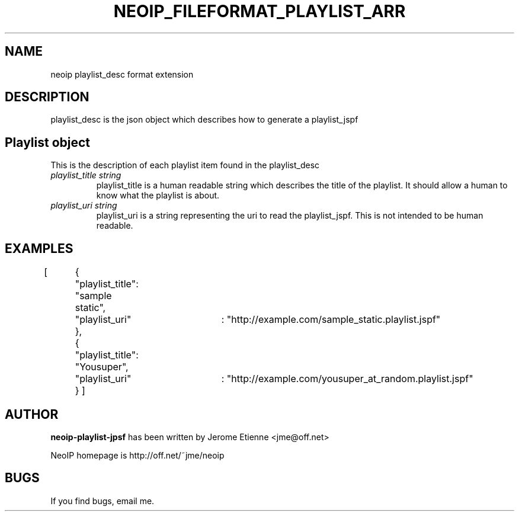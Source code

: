 .\" -*- nroff -*-
.TH NEOIP_FILEFORMAT_PLAYLIST_ARR 8 "Dec 2006" "playlist_desc file format(1)" "playlist_desc file format's Manual"
.SH NAME
neoip playlist_desc format extension
.SH DESCRIPTION
playlist_desc is the json object which describes how to generate a playlist_jspf


.SH Playlist object
This is the description of each playlist item found in the playlist_desc
.TP
.I "playlist_title string"
playlist_title is a human readable string which describes the title of the playlist.
It should allow a human to know what the playlist is about.
.TP
.I "playlist_uri string"
playlist_uri is a string representing the uri to read the playlist_jspf. This is 
not intended to be human readable.

.SH EXAMPLES

[
	{	"playlist_title": "sample static",
	  	"playlist_uri"	: "http://example.com/sample_static.playlist.jspf"
  	},
	{	"playlist_title": "Yousuper",
	  	"playlist_uri"	: "http://example.com/yousuper_at_random.playlist.jspf"
	}
]


.SH AUTHOR
.B neoip-playlist-jpsf
has been written by Jerome Etienne <jme@off.net>

NeoIP homepage is http://off.net/~jme/neoip

.SH BUGS
If you find bugs, email me.

